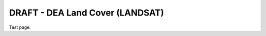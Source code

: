 ================================
DRAFT - DEA Land Cover (LANDSAT)
================================

Test page.
